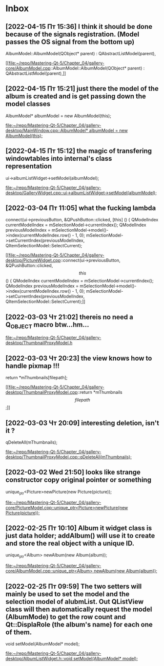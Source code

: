 * Inbox
** [2022-04-15 Пт 15:36] I think it should be done because of the signals registration. (Model passes the OS signal from the bottom up)
AlbumModel::AlbumModel(QObject* parent) :
    QAbstractListModel(parent),

[[file:~/repo/Mastering-Qt-5/Chapter_04/gallery-core/AlbumModel.cpp::AlbumModel::AlbumModel(QObject* parent) :
 QAbstractListModel(parent),]]
** [2022-04-15 Пт 15:21] just there the model of the album is created and is get passing down the model classes
    AlbumModel* albumModel = new AlbumModel(this);

[[file:~/repo/Mastering-Qt-5/Chapter_04/gallery-desktop/MainWindow.cpp::AlbumModel* albumModel = new AlbumModel(this);]]
** [2022-04-15 Пт 15:12] the magic of transfering windowtables into internal's class representation
    ui->albumListWidget->setModel(albumModel);

[[file:~/repo/Mastering-Qt-5/Chapter_04/gallery-desktop/GalleryWidget.cpp::ui->albumListWidget->setModel(albumModel);]]
** [2022-03-04 Пт 11:05] what the fucking lambda
    connect(ui->previousButton, &QPushButton::clicked, [this] () {
        QModelIndex currentModelIndex = mSelectionModel->currentIndex();
        QModelIndex previousModelIndex = mSelectionModel->model()->index(currentModelIndex.row() - 1, 0);
        mSelectionModel->setCurrentIndex(previousModelIndex, QItemSelectionModel::SelectCurrent);

[[file:~/repo/Mastering-Qt-5/Chapter_04/gallery-desktop/PictureWidget.cpp::connect(ui->previousButton, &QPushButton::clicked, \[this\] () {
 QModelIndex currentModelIndex = mSelectionModel->currentIndex();
 QModelIndex previousModelIndex = mSelectionModel->model()->index(currentModelIndex.row() - 1, 0);
 mSelectionModel->setCurrentIndex(previousModelIndex, QItemSelectionModel::SelectCurrent);]]
** [2022-03-03 Чт 21:02] thereis no need a Q_OBJECT macro btw...hm...


[[file:~/repo/Mastering-Qt-5/Chapter_04/gallery-desktop/ThumbnailProxyModel.h][file:~/repo/Mastering-Qt-5/Chapter_04/gallery-desktop/ThumbnailProxyModel.h]]
** [2022-03-03 Чт 20:23] the view knows how to handle pixmap !!!
    return *mThumbnails[filepath];

[[file:~/repo/Mastering-Qt-5/Chapter_04/gallery-desktop/ThumbnailProxyModel.cpp::return *mThumbnails\[filepath\];]]
** [2022-03-03 Чт 20:09] interesting deletion, isn't it ?
    qDeleteAll(mThumbnails);

[[file:~/repo/Mastering-Qt-5/Chapter_04/gallery-desktop/ThumbnailProxyModel.cpp::qDeleteAll(mThumbnails);]]
** [2022-03-02 Wed 21:50] looks like strange constructor copy original pointer or something
    unique_ptr<Picture>newPicture(new Picture(picture));

[[file:~/repo/Mastering-Qt-5/Chapter_04/gallery-core/PictureModel.cpp::unique_ptr<Picture>newPicture(new Picture(picture));]]
** [2022-02-25 Пт 10:10] Album it widget class is just data holder; addAlbum() will use it to create and store the real object with a unique ID.
    unique_ptr<Album> newAlbum(new Album(album));

[[file:~/repo/Mastering-Qt-5/Chapter_04/gallery-core/AlbumModel.cpp::unique_ptr<Album> newAlbum(new Album(album));]]
** [2022-02-25 Пт 09:59] The two setters will mainly be used to set the model and the selection model of alubmList. Out QListView class will then automatically request the model (AlbumMode) to get the row count and Qt::DisplaRole (the album's name) for each one of them.
    void setModel(AlbumModel* model);

[[file:~/repo/Mastering-Qt-5/Chapter_04/gallery-desktop/AlbumListWidget.h::void setModel(AlbumModel* model);]]
